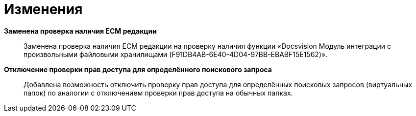 = Изменения

*Заменена проверка наличия ECM редакции*::
Заменена проверка наличия ECM редакции на проверку наличия функции «Docsvision Модуль интеграции с произвольными файловыми хранилищами (F91DB4AB-6E40-4D04-97BB-EBABF15E1562)».

*Отключение проверки прав доступа для определённого поискового запроса*::
 Добавлена возможность отключить проверку прав доступа для определённых поисковых запросов (виртуальных папок) по аналогии с отключением проверки прав доступа на обычных папках.